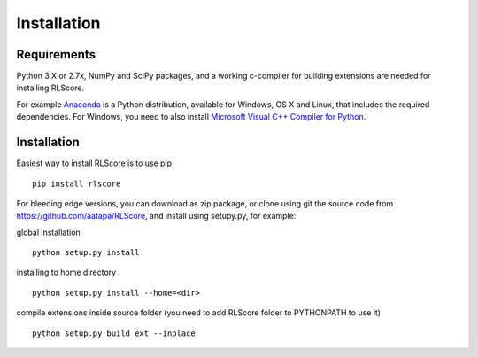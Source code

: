 ============
Installation
============

Requirements
============

Python 3.X or 2.7x, NumPy and SciPy packages, and a working c-compiler for building extensions are needed for installing RLScore.

For example `Anaconda <https://www.continuum.io/downloads>`_ is a Python distribution, available for Windows, OS X and Linux, that includes the required dependencies. For Windows, you need to also install `Microsoft Visual C++ Compiler for Python <https://wiki.python.org/moin/WindowsCompilers>`_.

Installation
============

Easiest way to install RLScore is to use pip ::

    pip install rlscore 

For bleeding edge versions, you can download as zip package, or clone using git the source code from `https://github.com/aatapa/RLScore <https://github.com/aatapa/RLScore>`_, and install using setupy.py, for example:

global installation ::

    python setup.py install 

installing to home directory ::

    python setup.py install --home=<dir>

compile extensions inside source folder (you need to add RLScore folder to PYTHONPATH to use it) ::

    python setup.py build_ext --inplace


